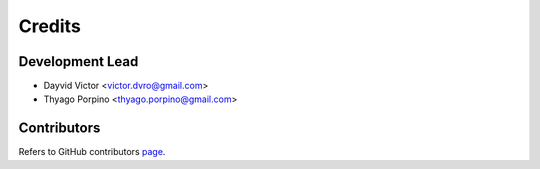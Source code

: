 =======
Credits
=======

Development Lead
----------------

* Dayvid Victor <victor.dvro@gmail.com>
* Thyago Porpino <thyago.porpino@gmail.com>

Contributors
------------

Refers to GitHub contributors page_.

.. _page: https://github.com/viisar/brew/graphs/contributors


